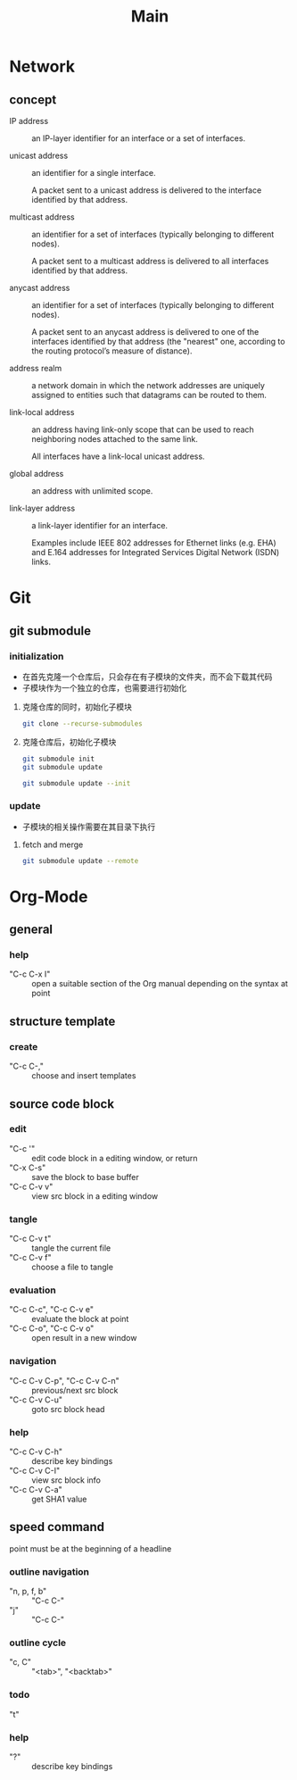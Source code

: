 #+TITLE: Main
* Network
** concept
+ IP address :: an IP-layer identifier for an interface or a set of interfaces.

+ unicast address :: an identifier for a single interface.

 A packet sent to a unicast address is delivered to the interface identified by that address.

+ multicast address :: an identifier for a set of interfaces (typically belonging to different nodes).

 A packet sent to a multicast address is delivered to all interfaces identified by that address.

+ anycast address :: an identifier for a set of interfaces (typically belonging to different nodes).

 A packet sent to an anycast address is delivered to one of the interfaces identified by that address (the "nearest" one, according to the routing protocol’s measure of distance).

+ address realm :: a network domain in which the network addresses are uniquely assigned to entities such that datagrams can be routed to them.

+ link-local address :: an address having link-only scope that can be used to reach neighboring nodes attached to the same link.

 All interfaces have a link-local unicast address.

+ global address :: an address with unlimited scope.

+ link-layer address :: a link-layer identifier for an interface.

 Examples include IEEE 802 addresses for Ethernet links (e.g. EHA) and E.164 addresses for Integrated Services Digital Network (ISDN) links.

* Git
** git submodule
*** initialization
+ 在首先克隆一个仓库后，只会存在有子模块的文件夹，而不会下载其代码
+ 子模块作为一个独立的仓库，也需要进行初始化

**** 克隆仓库的同时，初始化子模块
#+begin_src sh
git clone --recurse-submodules
#+end_src

**** 克隆仓库后，初始化子模块
#+begin_src sh
git submodule init
git submodule update
#+end_src
#+begin_src sh
git submodule update --init
#+end_src
*** update
+ 子模块的相关操作需要在其目录下执行
**** fetch and merge
#+begin_src sh
git submodule update --remote
#+end_src


* Org-Mode
** general
*** help
+ "C-c C-x I" :: open a suitable section of the Org manual depending on the syntax at point
** structure template
*** create
:PROPERTIES:
:END:
+ "C-c C-," :: choose and insert templates

** source code block
*** edit
+ "C-c '" :: edit code block in a editing window, or return
+ "C-x C-s" :: save the block to base buffer
+ "C-c C-v v" :: view src block in a editing window
*** tangle
+ "C-c C-v t" :: tangle the current file
+ "C-c C-v f" :: choose a file to tangle
*** evaluation
+ "C-c C-c", "C-c C-v e" :: evaluate the block at point
+ "C-c C-o", "C-c C-v o" :: open result in a new window
*** navigation
+ "C-c C-v C-p", "C-c C-v C-n" :: previous/next src block
+ "C-c C-v C-u" :: goto src block head
*** help
+ "C-c C-v C-h" :: describe key bindings
+ "C-c C-v C-I" :: view src block info
+ "C-c C-v C-a" :: get SHA1 value
** speed command
point must be at the beginning of a headline
*** outline navigation
+ "n, p, f, b" :: "C-c C-"
+ "j" :: "C-c C-"
*** outline cycle
+ "c, C" :: "<tab>", "<backtab>"
*** todo
+ "t" ::
*** help
+ "?" :: describe key bindings
